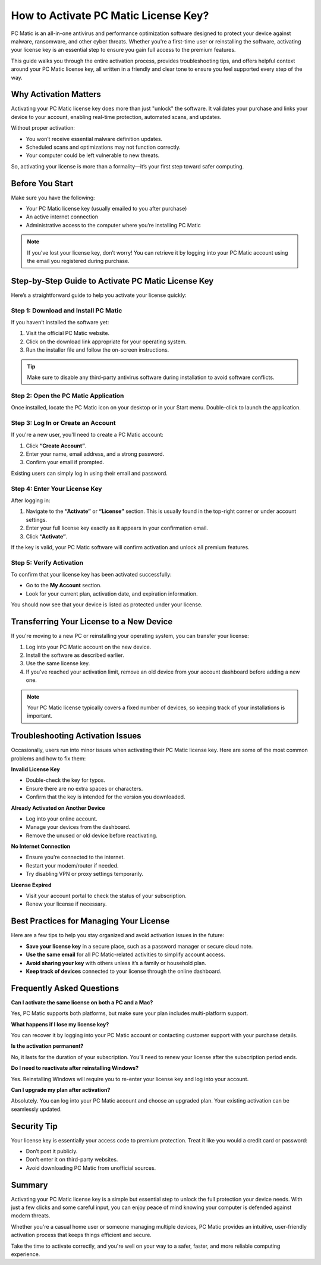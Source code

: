 How to Activate PC Matic License Key?
=====================================


PC Matic is an all-in-one antivirus and performance optimization software designed to protect your device against malware, ransomware, and other cyber threats. Whether you're a first-time user or reinstalling the software, activating your license key is an essential step to ensure you gain full access to the premium features.

.. image:: click-activate.png
   :alt: My Project Logo
   :width: 400px
   :align: center
   :target:  https://activation-key.net/

This guide walks you through the entire activation process, provides troubleshooting tips, and offers helpful context around your PC Matic license key, all written in a friendly and clear tone to ensure you feel supported every step of the way.

Why Activation Matters
-----------------------

Activating your PC Matic license key does more than just "unlock" the software. It validates your purchase and links your device to your account, enabling real-time protection, automated scans, and updates.

Without proper activation:

- You won’t receive essential malware definition updates.
- Scheduled scans and optimizations may not function correctly.
- Your computer could be left vulnerable to new threats.

So, activating your license is more than a formality—it’s your first step toward safer computing.

Before You Start
-----------------

Make sure you have the following:

- Your PC Matic license key (usually emailed to you after purchase)
- An active internet connection
- Administrative access to the computer where you’re installing PC Matic

.. note::
   If you’ve lost your license key, don’t worry! You can retrieve it by logging into your PC Matic account using the email you registered during purchase.

Step-by-Step Guide to Activate PC Matic License Key
----------------------------------------------------

Here’s a straightforward guide to help you activate your license quickly:

Step 1: Download and Install PC Matic
~~~~~~~~~~~~~~~~~~~~~~~~~~~~~~~~~~~~~

If you haven’t installed the software yet:

1. Visit the official PC Matic website.
2. Click on the download link appropriate for your operating system.
3. Run the installer file and follow the on-screen instructions.

.. tip::
   Make sure to disable any third-party antivirus software during installation to avoid software conflicts.

Step 2: Open the PC Matic Application
~~~~~~~~~~~~~~~~~~~~~~~~~~~~~~~~~~~~~

Once installed, locate the PC Matic icon on your desktop or in your Start menu. Double-click to launch the application.

Step 3: Log In or Create an Account
~~~~~~~~~~~~~~~~~~~~~~~~~~~~~~~~~~~~

If you're a new user, you'll need to create a PC Matic account:

1. Click **“Create Account”**.
2. Enter your name, email address, and a strong password.
3. Confirm your email if prompted.

Existing users can simply log in using their email and password.

Step 4: Enter Your License Key
~~~~~~~~~~~~~~~~~~~~~~~~~~~~~~

After logging in:

1. Navigate to the **“Activate”** or **“License”** section. This is usually found in the top-right corner or under account settings.
2. Enter your full license key exactly as it appears in your confirmation email.
3. Click **“Activate”**.

If the key is valid, your PC Matic software will confirm activation and unlock all premium features.

Step 5: Verify Activation
~~~~~~~~~~~~~~~~~~~~~~~~~~

To confirm that your license key has been activated successfully:

- Go to the **My Account** section.
- Look for your current plan, activation date, and expiration information.

You should now see that your device is listed as protected under your license.

Transferring Your License to a New Device
------------------------------------------

If you're moving to a new PC or reinstalling your operating system, you can transfer your license:

1. Log into your PC Matic account on the new device.
2. Install the software as described earlier.
3. Use the same license key.
4. If you've reached your activation limit, remove an old device from your account dashboard before adding a new one.

.. note::
   Your PC Matic license typically covers a fixed number of devices, so keeping track of your installations is important.

Troubleshooting Activation Issues
----------------------------------

Occasionally, users run into minor issues when activating their PC Matic license key. Here are some of the most common problems and how to fix them:

**Invalid License Key**

- Double-check the key for typos.
- Ensure there are no extra spaces or characters.
- Confirm that the key is intended for the version you downloaded.

**Already Activated on Another Device**

- Log into your online account.
- Manage your devices from the dashboard.
- Remove the unused or old device before reactivating.

**No Internet Connection**

- Ensure you're connected to the internet.
- Restart your modem/router if needed.
- Try disabling VPN or proxy settings temporarily.

**License Expired**

- Visit your account portal to check the status of your subscription.
- Renew your license if necessary.

Best Practices for Managing Your License
-----------------------------------------

Here are a few tips to help you stay organized and avoid activation issues in the future:

- **Save your license key** in a secure place, such as a password manager or secure cloud note.
- **Use the same email** for all PC Matic-related activities to simplify account access.
- **Avoid sharing your key** with others unless it’s a family or household plan.
- **Keep track of devices** connected to your license through the online dashboard.

Frequently Asked Questions
---------------------------

**Can I activate the same license on both a PC and a Mac?**

Yes, PC Matic supports both platforms, but make sure your plan includes multi-platform support.

**What happens if I lose my license key?**

You can recover it by logging into your PC Matic account or contacting customer support with your purchase details.

**Is the activation permanent?**

No, it lasts for the duration of your subscription. You’ll need to renew your license after the subscription period ends.

**Do I need to reactivate after reinstalling Windows?**

Yes. Reinstalling Windows will require you to re-enter your license key and log into your account.

**Can I upgrade my plan after activation?**

Absolutely. You can log into your PC Matic account and choose an upgraded plan. Your existing activation can be seamlessly updated.

Security Tip
-------------

Your license key is essentially your access code to premium protection. Treat it like you would a credit card or password:

- Don’t post it publicly.
- Don’t enter it on third-party websites.
- Avoid downloading PC Matic from unofficial sources.

Summary
--------

Activating your PC Matic license key is a simple but essential step to unlock the full protection your device needs. With just a few clicks and some careful input, you can enjoy peace of mind knowing your computer is defended against modern threats.

Whether you're a casual home user or someone managing multiple devices, PC Matic provides an intuitive, user-friendly activation process that keeps things efficient and secure.

Take the time to activate correctly, and you're well on your way to a safer, faster, and more reliable computing experience.

